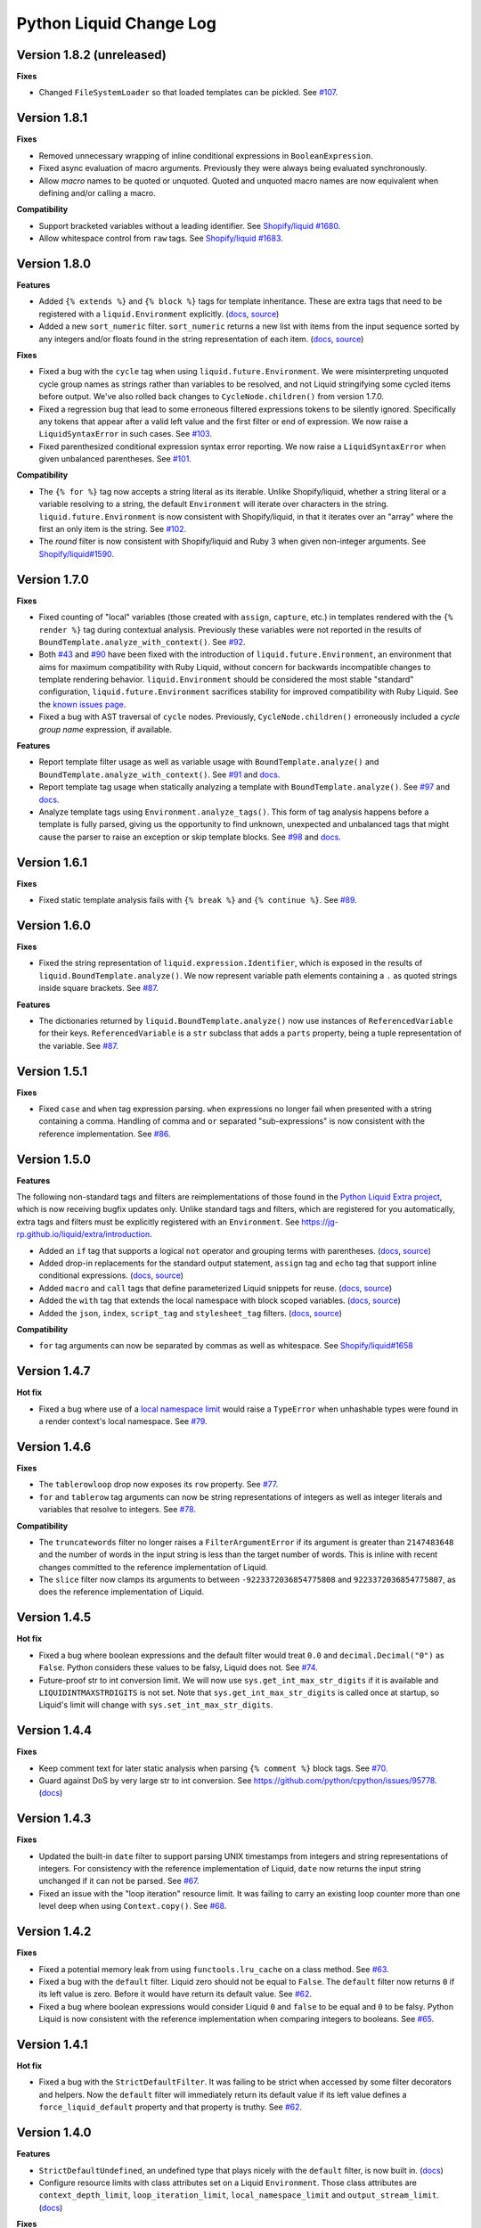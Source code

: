 Python Liquid Change Log
========================

Version 1.8.2 (unreleased)
--------------------------

**Fixes**

- Changed ``FileSystemLoader`` so that loaded templates can be pickled.
  See `#107 <https://github.com/jg-rp/liquid/issues/107>`_.

Version 1.8.1
-------------

**Fixes**

- Removed unnecessary wrapping of inline conditional expressions in
  ``BooleanExpression``.
- Fixed async evaluation of macro arguments. Previously they were always being evaluated
  synchronously.
- Allow `macro` names to be quoted or unquoted. Quoted and unquoted macro names are
  now equivalent when defining and/or calling a macro.

**Compatibility**

- Support bracketed variables without a leading identifier.
  See `Shopify/liquid #1680 <https://github.com/Shopify/liquid/pull/1680>`_.
- Allow whitespace control from ``raw`` tags.
  See `Shopify/liquid #1683 <https://github.com/Shopify/liquid/pull/1683>`_.

Version 1.8.0
-------------

**Features**

- Added ``{% extends %}`` and ``{% block %}`` tags for template inheritance. These are 
  extra tags that need to be registered with a ``liquid.Environment`` explicitly. 
  (`docs <https://jg-rp.github.io/liquid/extra/tags#extends--block>`_,
  `source <https://github.com/jg-rp/liquid/blob/main/liquid/extra/tags/extends.py>`_)
- Added a new ``sort_numeric`` filter. ``sort_numeric`` returns a new list with items
  from the input sequence sorted by any integers and/or floats found in the string
  representation of each item.
  (`docs <https://jg-rp.github.io/liquid/extra/filters#sort_numeric>`_,
  `source <https://github.com/jg-rp/liquid/blob/main/liquid/extra/filters/array.py#L35>`_)

**Fixes**

- Fixed a bug with the ``cycle`` tag when using ``liquid.future.Environment``. We were 
  misinterpreting unquoted cycle group names as strings rather than variables to be
  resolved, and not Liquid stringifying some cycled items before output. We've also
  rolled back changes to ``CycleNode.children()`` from version 1.7.0.
- Fixed a regression bug that lead to some erroneous filtered expressions tokens to be
  silently ignored. Specifically any tokens that appear after a valid left value and the
  first filter or end of expression. We now raise a ``LiquidSyntaxError`` in such
  cases. See `#103 <https://github.com/jg-rp/liquid/issues/103>`_.
- Fixed parenthesized conditional expression syntax error reporting. We now raise a 
  ``LiquidSyntaxError`` when given unbalanced parentheses.
  See `#101 <https://github.com/jg-rp/liquid/issues/101>`_.

**Compatibility**

- The ``{% for %}`` tag now accepts a string literal as its iterable. Unlike
  Shopify/liquid, whether a string literal or a variable resolving to a string, the
  default ``Environment`` will iterate over characters in the string.
  ``liquid.future.Environment`` is now consistent with Shopify/liquid, in that it
  iterates over an "array" where the first an only item is the string.
  See `#102 <https://github.com/jg-rp/liquid/issues/102>`_.
- The `round` filter is now consistent with Shopify/liquid and Ruby 3 when given
  non-integer arguments.
  See `Shopify/liquid#1590 <https://github.com/Shopify/liquid/issues/1590>`_.

Version 1.7.0
-------------

**Fixes**

- Fixed counting of "local" variables (those created with ``assign``, ``capture``, etc.)
  in templates rendered with the ``{% render %}`` tag during contextual analysis.
  Previously these variables were not reported in the results of
  ``BoundTemplate.analyze_with_context()``.
  See `#92 <https://github.com/jg-rp/liquid/issues/92>`_.
- Both `#43 <https://github.com/jg-rp/liquid/issues/43>`_ and 
  `#90 <https://github.com/jg-rp/liquid/issues/90>`_ have been fixed with the
  introduction of ``liquid.future.Environment``, an environment that aims for maximum
  compatibility with Ruby Liquid, without concern for backwards incompatible changes to
  template rendering behavior. ``liquid.Environment`` should be considered the most
  stable "standard" configuration, ``liquid.future.Environment`` sacrifices stability
  for improved compatibility with Ruby Liquid.
  See the `known issues page <https://jg-rp.github.io/liquid/known_issues>`_.
- Fixed a bug with AST traversal of ``cycle`` nodes. Previously, ``CycleNode.children()``
  erroneously included a `cycle group name` expression, if available. 

**Features**

- Report template filter usage as well as variable usage with ``BoundTemplate.analyze()``
  and ``BoundTemplate.analyze_with_context()``.
  See `#91 <https://github.com/jg-rp/liquid/pull/91>`_ and
  `docs <https://jg-rp.github.io/liquid/guides/static-template-analysis#filters>`_.
- Report template tag usage when statically analyzing a template with
  ``BoundTemplate.analyze()``. See `#97 <https://github.com/jg-rp/liquid/pull/97>`_ and
  `docs <https://jg-rp.github.io/liquid/guides/static-template-analysis#tags>`_.
- Analyze template tags using ``Environment.analyze_tags()``. This form of tag analysis
  happens before a template is fully parsed, giving us the opportunity to find unknown,
  unexpected and unbalanced tags that might cause the parser to raise an exception or
  skip template blocks. See `#98 <https://github.com/jg-rp/liquid/pull/98>`_ and 
  `docs <https://jg-rp.github.io/liquid/guides/tag-analysis>`_.

Version 1.6.1
-------------

**Fixes**

- Fixed static template analysis fails with ``{% break %}`` and ``{% continue %}``.
  See `#89 <https://github.com/jg-rp/liquid/issues/89>`_.

Version 1.6.0
-------------

**Fixes**

- Fixed the string representation of ``liquid.expression.Identifier``, which is exposed
  in the results of ``liquid.BoundTemplate.analyze()``. We now represent variable path
  elements containing a ``.`` as quoted strings inside square brackets.
  See `#87 <https://github.com/jg-rp/liquid/issues/87>`_.

**Features**

- The dictionaries returned by ``liquid.BoundTemplate.analyze()`` now use instances of
  ``ReferencedVariable`` for their keys. ``ReferencedVariable`` is a ``str`` subclass
  that adds a ``parts`` property, being a tuple representation of the variable.
  See `#87 <https://github.com/jg-rp/liquid/issues/87>`_.

Version 1.5.1
-------------

**Fixes**

- Fixed ``case`` and ``when`` tag expression parsing. ``when`` expressions no longer
  fail when presented with a string containing a comma. Handling of comma and ``or``
  separated "sub-expressions" is now consistent with the reference implementation.
  See `#86 <https://github.com/jg-rp/liquid/issues/86>`_.

Version 1.5.0
-------------

**Features**

The following non-standard tags and filters are reimplementations of those found in the
`Python Liquid Extra project <https://github.com/jg-rp/liquid-extra>`_, which is now
receiving bugfix updates only. Unlike standard tags and filters, which are registered
for you automatically, extra tags and filters must be explicitly registered with an
``Environment``. See https://jg-rp.github.io/liquid/extra/introduction.

- Added an ``if`` tag that supports a logical ``not`` operator and grouping
  terms with parentheses.
  (`docs <https://jg-rp.github.io/liquid/extra/tags#if-not>`_,
  `source <https://github.com/jg-rp/liquid/blob/main/liquid/extra/tags/if_not.py>`_)

- Added drop-in replacements for the standard output statement, ``assign`` tag and
  ``echo`` tag that support inline conditional expressions.
  (`docs <https://jg-rp.github.io/liquid/extra/tags#inline-if--else>`_,
  `source <https://github.com/jg-rp/liquid/blob/main/liquid/extra/tags/if_expressions.py>`_)

- Added ``macro`` and ``call`` tags that define parameterized Liquid snippets for reuse.
  (`docs <https://jg-rp.github.io/liquid/extra/tags#macro--call>`_,
  `source <https://github.com/jg-rp/liquid/blob/main/liquid/extra/tags/macro.py>`_)

- Added the ``with`` tag that extends the local namespace with block scoped variables.
  (`docs <https://jg-rp.github.io/liquid/extra/tags#with>`_,
  `source <https://github.com/jg-rp/liquid/blob/main/liquid/extra/tags/_with.py>`_)

- Added the ``json``, ``index``, ``script_tag`` and ``stylesheet_tag`` filters.
  (`docs <https://jg-rp.github.io/liquid/extra/filters>`_,
  `source <https://github.com/jg-rp/liquid/tree/main/liquid/extra/filters>`_)

**Compatibility**

- ``for`` tag arguments can now be separated by commas as well as whitespace.
  See `Shopify/liquid#1658 <https://github.com/Shopify/liquid/pull/1658>`_

Version 1.4.7
-------------

**Hot fix**

- Fixed a bug where use of a `local namespace limit <https://jg-rp.github.io/liquid/guides/resource-limits#local-namespace-limit>`_
  would raise a ``TypeError`` when unhashable types were found in a render context's
  local namespace. See `#79 <https://github.com/jg-rp/liquid/issues/79>`_.

Version 1.4.6
-------------

**Fixes**

- The ``tablerowloop`` drop now exposes its ``row`` property.
  See `#77 <https://github.com/jg-rp/liquid/issues/77>`_.
- ``for`` and ``tablerow`` tag arguments can now be string representations of integers
  as well as integer literals and variables that resolve to integers.
  See `#78 <https://github.com/jg-rp/liquid/issues/78>`_.

**Compatibility**

- The ``truncatewords`` filter no longer raises a ``FilterArgumentError`` if its
  argument is greater than ``2147483648`` and the number of words in the input string
  is less than the target number of words. This is inline with recent changes committed
  to the reference implementation of Liquid.
- The ``slice`` filter now clamps its arguments to between ``-9223372036854775808`` and
  ``9223372036854775807``, as does the reference implementation of Liquid.

Version 1.4.5
-------------

**Hot fix**

- Fixed a bug where boolean expressions and the default filter would treat ``0.0`` and 
  ``decimal.Decimal("0")`` as ``False``. Python considers these values to be falsy,
  Liquid does not. See `#74 <https://github.com/jg-rp/liquid/issues/74>`_.
- Future-proof str to int conversion limit. We will now use ``sys.get_int_max_str_digits``
  if it is available and ``LIQUIDINTMAXSTRDIGITS`` is not set. Note that ``sys.get_int_max_str_digits``
  is called once at startup, so Liquid's limit will change with ``sys.set_int_max_str_digits``.

Version 1.4.4
-------------

**Fixes**

- Keep comment text for later static analysis when parsing ``{% comment %}`` block tags.
  See `#70 <https://github.com/jg-rp/liquid/issues/70>`_.
- Guard against DoS by very large str to int conversion.
  See https://github.com/python/cpython/issues/95778.
  (`docs <https://jg-rp.github.io/liquid/guides/resource-limits#string-to-integer-limit>`_)

Version 1.4.3
-------------

**Fixes**

- Updated the built-in ``date`` filter to support parsing UNIX timestamps from integers
  and string representations of integers. For consistency with the reference
  implementation of Liquid, ``date`` now returns the input string unchanged if it can
  not be parsed. See `#67 <https://github.com/jg-rp/liquid/issues/67>`_.
- Fixed an issue with the "loop iteration" resource limit. It was failing to carry an
  existing loop counter more than one level deep when using ``Context.copy()``. See
  `#68 <https://github.com/jg-rp/liquid/issues/68>`_.

Version 1.4.2
-------------

**Fixes**

- Fixed a potential memory leak from using ``functools.lru_cache`` on a class method.
  See `#63 <https://github.com/jg-rp/liquid/issues/63>`_.
- Fixed a bug with the ``default`` filter. Liquid zero should not be equal to ``False``.
  The ``default`` filter now returns ``0`` if its left value is zero. Before it would
  have return its default value. See `#62 <https://github.com/jg-rp/liquid/issues/62>`_.
- Fixed a bug where boolean expressions would consider Liquid ``0`` and ``false`` to be
  equal and ``0`` to be falsy. Python Liquid is now consistent with the reference
  implementation when comparing integers to booleans.
  See `#65 <https://github.com/jg-rp/liquid/issues/65>`_.

Version 1.4.1
-------------

**Hot fix**

- Fixed a bug with the ``StrictDefaultFilter``. It was failing to be strict when
  accessed by some filter decorators and helpers. Now the ``default`` filter will
  immediately return its default value if its left value defines a
  ``force_liquid_default`` property and that property is truthy.
  See `#62 <https://github.com/jg-rp/liquid/issues/62>`_.

Version 1.4.0
-------------

**Features**

- ``StrictDefaultUndefined``, an undefined type that plays nicely with the ``default``
  filter, is now built in. (`docs <https://jg-rp.github.io/liquid/guides/undefined-variables#the-default-filter>`_)
- Configure resource limits with class attributes set on a Liquid ``Environment``. Those
  class attributes are ``context_depth_limit``, ``loop_iteration_limit``,
  ``local_namespace_limit`` and ``output_stream_limit``.
  (`docs <https://jg-rp.github.io/liquid/guides/resource-limits>`_)

**Fixes**

- Fixed a bug in ``StrictUndefined`` that, when extended, stopped if from looking at its
  own ``msg`` property. See `#57 <https://github.com/jg-rp/liquid/issues/57>`_.


Version 1.3.0
-------------

**Features**

- Allow render context customization by subclassing ``Context`` and ``BoundTemplate``.
- Contextual template analysis with ``BoundTemplate.analyze_with_context()``.
  Complementing static template analysis, released in version 1.2.0, contextual template
  analysis performs a template `render`, capturing information about template variable
  usage as it goes. (`docs <https://jg-rp.github.io/liquid/guides/contextual-template-analysis>`_)


Version 1.2.1
-------------

- Add ``typing-extensions`` dependency.

Version 1.2.0
-------------

**Features**

- New inline comment tag ``{% # .. %}``. See `Shopify Liquid PR #1498 <https://github.com/Shopify/liquid/pull/1498>`_
- Template static analysis. ``BoundTemplate.analyze()`` and ``BoundTemplate.analyze_async()``
  traverse a template's abstract syntax tree and report template variable usage. Static 
  tree traversal (without rendering or evaluating expressions) is supported by the new,
  optional ``children()`` methods of ``liquid.expression.Expression`` and ``liquid.ast.Node``.
  (`docs <https://jg-rp.github.io/liquid/guides/static-template-analysis>`_)

**Fixes**

- Fixed a bug where the lexer would incorrectly calculate an expression's line number
  if there were one or more newlines between a tag name and it's expression. Most 
  notable with ``liquid`` tags where it is common to put a newline immediately after
  "liquid".
- More robust syntax error handling when parsing Liquid expression filters. The 
  refactored expression lexers from version 1.1.3 failed to account for some classes of
  syntax error.

Version 1.1.7
-------------

- Fixed a bug where double pipe characters (``||``) in a filtered expression would cause
  an ``IndexError``. A ``LiquidSyntaxError`` is now raised in such cases, including the
  line number of the offending error.
- Changed ``Environment.fromString`` to catch unexpected parsing errors. A Liquid
  ``Error`` will now be raised with a message of "unexpected liquid parsing error"
  and its ``__cause__`` set to the offending exception.

Version 1.1.6
-------------

- Fixed a bug where the ``where`` filter would incorrectly ignore an explicit ``false``
  given as the target value. See #51.

Version 1.1.5
-------------

- Prioritise object properties and keys named ``size``, ``first`` and ``last`` over the
  special built-in properties of the same names. See #46.
- Fixed a bug with the ``uniq`` filter. It no longer raises an exception when given a 
  key argument and a sequence containing objects that don't have that key/property.
  See #47.
- The ``strip_html`` filter now removes ``style`` and ``script`` tag blocks in their
  entirety, including everything in between. See #45.
- Added ``remove_last`` and ``replace_last`` filters.

Version 1.1.4
-------------

- Lazy ``forloop`` helper variables. Don't calculate ``index``, ``rindex`` etc. unless
  accessed.
- Implemented ``forloop.name``, as per the reference implementation. ``forloop.name`` is
  the concatenation of the loop variable identifier and the target iterable identifier,
  or a string representation of a range literal, separated by a hyphen.
- Fixed a bug with the ``divided_by`` filter. Given a float value and integer argument,
  it was incorrectly doing integer division.
- Simplified ``tablerowloop`` and ``tablerow`` HTML generation.

Version 1.1.3
-------------

- Refactored expression lexers. New, subtly different, tag expression tokenizers are now
  in ``liquid.expressions``. Built-in tags use these lexers indirectly via new 
  specialized expression parsers. Older expression lexers and parsers will be maintained
  until at least Python Liquid version 2.0 for those that use them in custom tags.
  See #42.
- Specialized expression parsers. Each of the three built-in expression types now have a
  dedicated parser defined in ``liquid.expressions``, whereas before all expression
  parsing went through ``liquid.parse.ExpressionParser.parse_expression()``. Built-in
  tags now use these new parsers. The more general parser will be maintained until at
  least Python Liquid Version 2.0. See #42.
- ``liquid.parse.Parser.parse_block()`` now accepts any container as its ``end``
  argument. Benchmarks show that using a ``frozenset`` for ``end`` instead of a tuple
  gives a small performance improvement.
- Fixed an incompatibility with the reference implementation where Python Liquid would
  not recognize identifiers with a trailing question mark. This seems to be a common
  idiom in Ruby to indicate something returns a Boolean value.
- Added ``get_source_with_context()`` and ``get_source_with_context_async()`` to 
  ``liquid.loaders.BaseLoader``. Custom loaders can now use the active render context to
  dynamically modify their search space when used from ``include`` or ``render``, or any
  custom tag using ``Context.get_template_with_context()``.

  ``Context.get_template_with_context()`` also accepts arbitrary keyword arguments that
  are passed along to ``get_source_with_context()``. The build-in ``include`` and
  ``render`` tags add a ``tag`` argument with their tag name, so custom loaders can 
  modify their search space depending on which tag was used.

  See the `Custom Loaders <https://jg-rp.github.io/liquid/guides/custom-loaders>`_
  documentation for examples.

Version 1.1.2
-------------

- Fixed a bug where a for loop's limit would be incorrect when using
  ``offset: continue`` multiple times (three or more ``for`` tags looping over the same
  sequence). See #41.

Version 1.1.1
-------------
 
- Fixed a bug where blocks that contain whitespace only were being suppressed when the
  whitespace was explicitly output. Automatic whitespace suppression now only occurs in
  ``if``, ``unlesss`` and ``for`` blocks that don't contain an output statement or
  ``echo`` tag, even if the output itself is whitespace. See #38.
- Fixed a bug where the behavior of the special ``.first`` and ``.last`` properties did
  not match that of the ``first`` and ``last`` filters. Now, if given a string,
  ``.first`` and ``.last`` will return an undefined, and the ``first`` and ``last``
  filters will return ``None``. See #34.

Version 1.1.0
-------------

- Added new comment syntax. Disabled by default, enable shorthand comments with the
  ``template_comments`` argument to ``liquid.Template`` or ``liquid.Environment``.
  When ``True``, anything between ``{#`` and ``#}`` will be considered a comment.
- New expression cache. Distinct from the existing template cache, optionally cache
  common Liquid expression types (conditions, loops and filtered expressions) to
  avoid lexing and parsing the same expression multiple times.
- Fixed a bug where, in some cases, ``forloop.length`` would be incorrect when using
  ``offsset: continue`` in a loop expression.

Version 1.0.4
-------------

- A range literal will now use a default of ``0`` rather than raising a
  ``LiquidTypeError`` if either its start or stop values can't be cast to an integer.
- Gracefully handle ``liquid`` tags that are empty or only contain whitespace.
- Gracefully handle empty ``echo`` tags.

Version 1.0.3
-------------

- Explicit re-export
- Changed ``Context._tag_namespace`` to ``Context.tag_namespace``.

Version 1.0.2
-------------

- Fixed manifest error.

Version 1.0.1
-------------

- Added ``py.typed``

Version 1.0.0
-------------

Version bump. First stable release.

Version 0.11.1
--------------

- Template loaders can now include additional template meta data using the ``matter``
  argument of ``liquid.loaders.TemplateSource``. See the example
  ``FrontMatterFileSystemLoader`` in the README. See #32.
- Implemented ``ChoiceLoader``, a loader that tries to load a template from a list of
  loaders.
- Added a ``FileExtensionLoader``, a template loader that inherits from
  ``FileSystemLoader`` and automatically appends a file extension if one is missing.
- The built-in ``date`` filter now accepts the special input value of "today" as well as
  "now".
- The built-in ``truncate`` filter now has a default length of 50.
- The built-in ``truncatewords`` filter now has a default number of words of 15.
- Fixed a bug with the ``slice`` filter where it would return an empty string when
  presented with a negative start index and length that would have exceeded the length
  of the sequence. See #35.
- Drops can now define safe HTML string representations using a ``__html__`` method.
- Removed ``liquid.mode.error()`` in favour of ``liquid.Environment.error()``

Version 0.11.0
--------------

The following behavioral changes are the result of feedback gained from exporting Python
Liquid's "golden" test cases, and running them against Ruby Liquid (the reference
implementation). Both Python Liquid version 0.11.0 and Ruby Liquid version 5.1.0 pass
all tests currently defined in ``liquid/golden/``.

- Added support for comma separated ``when`` expressions. See #31.
- The built-in ``join``, ``concat``, ``where``, ``uniq`` and ``compact`` filters now use
  the new ``sequence_filter`` decorator. ``sequence_filter`` coerces filter left values
  to array-like objects. ``sequence_filter`` will also flatten nested array-like
  objects, just like the reference implementation.
- The built-in ``first``, ``last`` and ``map`` filters now operate on any array-like
  objects. Previously they were limited to lists and tuples. Strings still don't work.
- The built-in ``uniq`` and ``compact`` filters now accept an optional argument. If an
  argument is provided, it should be the name of a property and the left value should be
  a sequence of objects.
- The ``size`` filter now returns a default of ``0`` if its left value does not have a 
  ``__len__`` method.
- The ``replace`` and ``replace_first`` filters now treat undefined arguments as an
  empty string.
- The ``slice`` filter now works on lists, tuples and ranges, as well as strings.
- Fixed a bug where the ``math_filter`` decorator would cast strings representations of
  negative integers to a float rather than an int.
- Added golden test cases for all filters.


Version 0.10.2
--------------

- Moved and organized "render" test cases into importable "golden" test cases.
- Change ``RangeLiteral`` string representation to match the reference implementation.
- Add newlines to ``tablerow`` output. As per the reference implementation.

Version 0.10.1
--------------

- Range literals can now be assigned, compared and passed as arguments to ``include`` or
  ``render`` tags. They can also be filtered as if they were an array.
- Range literals will accept a float value for start and/or stop values. If a float is
  given for start or stop, it will be cast to an integer.
- Fixed a bug where the token stream would return the wrong token when peeking
  immediately after a push.

Version 0.10.0
--------------

- Changed named counter (``increment`` and ``decrement``) scoping. Unless a named
  counter is shadowed by an ``assign`` or ``capture``, the counter will be in scope for
  all subsequent Liquid expressions.
- Changed ``{% increment %}`` to be a post-increment operation. ``{% decrement %}``
  remains a pre-decrement operation.
- Added ``forloop.parentloop``. Access parent ``forloop`` objects from nested loops.

Version 0.9.1
-------------

- ``unless`` blocks can now contain ``else`` and ``elsif`` blocks.
- Added support for array item access with negative indices. Closes #27.
- Improved error messages for context lookups that resulting an ``IndexError`` or
  ``KeyError``.

Version 0.9.0
-------------

- Fixed a bug where arguments to ``Template()`` where not being passed to the implicit
  environment properly (again).
- Fixed a bug where some errors from the ``sort`` and ``map`` filters were being
  ignored. Those filters can now raise a ``FilterError``.
- Removed depreciated class-based filters.

Version 0.8.1
-------------

- Removed ``@abstractmethod`` from ``liquid.loaders.BaseLoader.get_source``. Custom
  loaders are now free to implement either ``get_source`` or ``get_source_async`` or
  both. The ``BaseLoader`` implementation of ``get_source`` simply raises a 
  ``NotImplementedError``.
- ``liquid.loaders.TemplateSource.uptodate`` (as returned by ``get_source`` and
  ``get_source_async``) can now be a coroutine function. This means async loaders can
  check a template's source for changes asynchronously.
- Added the ``cache_size`` argument to ``Environment`` and ``Template`` for controlling 
  the capacity of the default template cache.
- Easier subclassing of ``liquid.parser.ExpressionParser`` with ``END_EXPRESSION``.

Version 0.8.0
-------------

Version bump. Last release before removing depreciated class-based filters.

Version 0.7.8
-------------

- The ``default`` filter now uses ``__liquid__``, if available, when testing an object
  for truthy-ness.

Version 0.7.7
-------------

- Recursive use of the "render" tag now raises a ``ContextDepthError`` if
  ``MAX_CONTEXT_DEPTH`` is exceeded. This is now consistent with recursive "include".
- Drops (custom classes in a render context) can now mimic primitive Liquid values when
  used as array indexes or hash keys, or in conditional expressions (including 
  ``case``/``when`` and ``unless``). If defined, the result of calling a drop's
  ``__liquid__`` method will be used in those scenarios.
- Added ``base64_encode``, ``base64_decode``, ``base64_url_safe_encode`` and 
  ``base64_url_safe_decode`` filters.
- Added asynchronous template loading and rendering. When ``Template.render_async`` is
  awaited, ``render`` and ``include`` tags will load templates asynchronously. Custom 
  loaders should implement ``get_source_async``.
- Added support for asynchronous drops. If a class implements ``__getitem_async__``,
  which is assumed to be an async version of ``__getitem__``, it will be awaited instead
  of calling ``__getitem__``.

Version 0.7.6
-------------

- Class-based filters are now depreciated in favour of decorated filter functions. 
  Abstract filter classes (such as ``liquid.builtin.filters.string.StringFilter``) will
  be removed in Liquid 0.9.
- All built-in filters are now implemented as decorated functions. Legacy, class-based
  filters are no longer registered automatically and will be removed in Liquid 0.9.
- Legacy filter "helpers" are now depreciated and will be removed in Liquid 0.9. Use
  the new decorators, like ``liquid.filter.string_filter`` and
  ``liquid.filter.with_context``, instead.
- The ``block`` argument to the ``liquid.ast.ConditionalBlockNode`` constructor is no 
  longer optional.


Version 0.7.5
-------------

- Auto reload. Disable automatic reloading of templates by passing ``auto_reload=False``
  to ``Environment`` or ``Template``. For deployments where template sources don't
  change between service reloads, setting auto_reload to `False` can yield an increase
  in performance by avoiding calls to ``uptodate``.
- Fixed a bug where, when using the ``Template`` API, ``undefined``, ``strict_filters``,
  and ``autoescape`` where not always passed through to the implicit environment
  correctly.
- Added support for continuing a for loop using ``offset: continue``. See #14.

Version 0.7.4
-------------

.. _MarkupSafe: https://github.com/pallets/markupsafe

- HTML auto-escaping. If `MarkupSafe`_ is installed and the ``autoescape`` argument to
  ``Environment`` or ``Template`` is ``True``, context variables will be HTML escaped
  automatically.
- ``LiquidSyntaxError`` exceptions now include the offending template source in the
  ``source`` property.

Version 0.7.3
-------------

- The built-in ``FileSystemLoader`` now accepts a list of paths to search, in order,
  returning the first template source found. The ``search_path`` argument can be a
  string or path-like, or an iterable of strings or path-like objects.
- Added the ``encoding`` argument to ``FileSystemLoader``. Files will be opened with the
  given encoding. Defaults to ``"utf-8"``.
- ``FileSystemLoader`` will raise a ``TemplateNotFound`` exception if ``..`` appears in
  a template name.

Version 0.7.2
-------------

- Undefined variables are now represented by the ``Undefined`` type, or a subclass of 
  ``Undefined``. ``Undefined`` behaves like ``nil``, but can also be iterated over and
  indexed without error.
- Attempting to loop over an undefined variable no longer raises a ``LiquidTypeError``.
- Optionally pass ``liquid.StrictUndefined`` as the ``undefined`` argument to
  ``Template()`` or ``Environment()`` to render in `strict variables` mode. All
  operations on an instance of ``StrictUndefined`` raise an ``UndefinedError``.
- Filters can now raise ``FilterValueError`` in addition to ``FilterArgumentError``.
  Where a ``FilterValueError`` refers to an issue with the left value a filter is
  applied to.
- Applying a built-in filter to an undefined variable no longer raises a
  ``FilterArgumentError`` in most cases.
- Added the ``strict_filters`` argument to the ``Environment`` and ``Template``
  constructors. When ``True``, the default, undefined filters raise a
  ``NoSuchFilterFunc`` exception at render time. When ``False``, undefined filters are
  silently ignored.
- The ``join`` filter now forces items in its left value to strings before joining them.
- The ``join`` filter's argument is now optional, defaulting to a string containing a 
  single space.


Version 0.7.0
-------------

- New ``Template`` API. Create templates from strings without an ``Environment``.
- The ``template`` object is no longer included in every render context automatically.

Version 0.6.4
-------------

- Implemented the ``blank`` keyword. Empty string and strings containing only whitespace
  are equal to ``blank``.
- Implemented the ``null`` keyword. ``null`` is an alias for ``nil``.
- Implemented the ``ifchanged`` tag.

Version 0.6.2
-------------

- Refactored the standard expression parser. It's now possible to extend 
  ``ExpressionParser`` for use with custom tags.
- Decoupled boolean expression parsing for easier ``if``, ``unless`` and ``case`` tag
  subclassing.

Version 0.6.1
-------------

- Added support for Python 3.7 and PyPy3.7.


Version 0.6.0
-------------

- Added support for named filter parameters.
- The ``default`` filter now accepts the named parameter ``allow_false``.
- The ``truncate_words`` filter now forces a minimum number of words to 1.
- The ``newline_to_br`` filter now replaces ``\n`` and ``\r\n`` with ``<br />\n``.
- The ``strip_newlines`` filter strips ``\r\n``.
